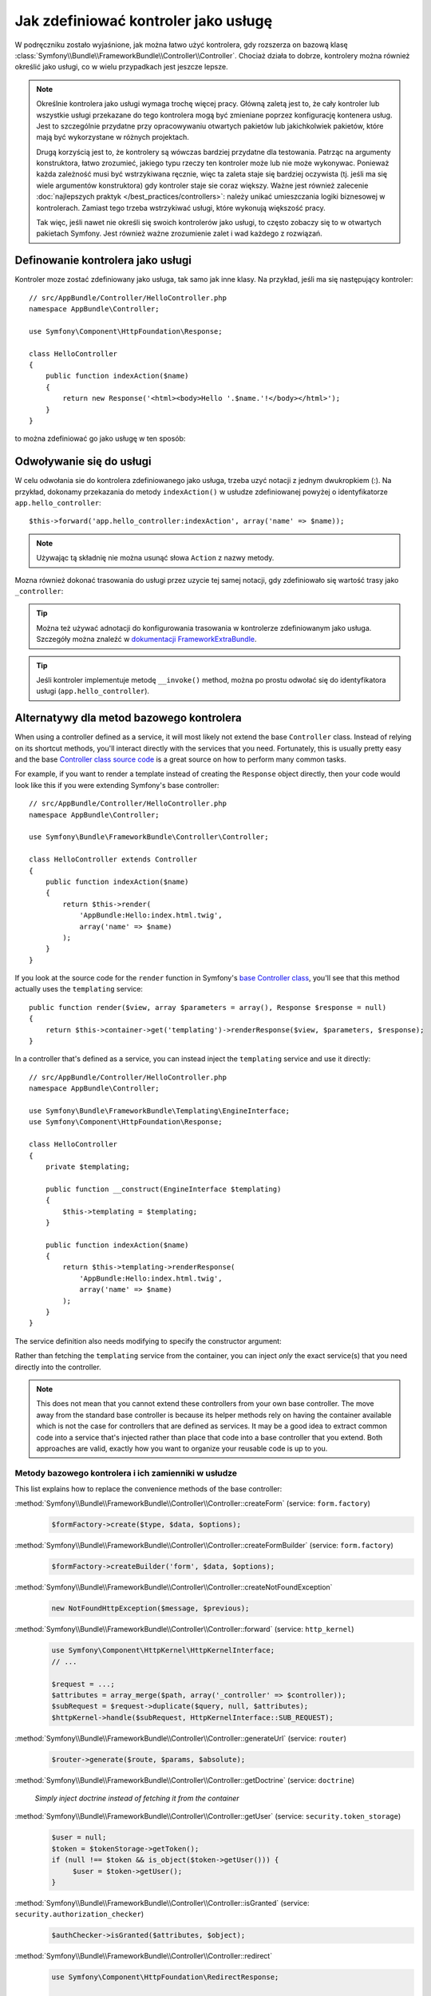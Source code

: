 .. index::
   single: kontroler; jako usługa

Jak zdefiniować kontroler jako usługę
=====================================

W podręczniku zostało wyjaśnione, jak można łatwo użyć kontrolera, gdy rozszerza
on bazową klasę :class:`Symfony\\Bundle\\FrameworkBundle\\Controller\\Controller`.
Chociaż działa to dobrze, kontrolery można również określić jako usługi, co w wielu
przypadkach jest jeszcze lepsze.

.. note::

    Określnie kontrolera jako usługi wymaga trochę więcej pracy. Główną zaletą
    jest to, że cały kontroler lub wszystkie usługi przekazane do tego kontrolera
    mogą być zmieniane poprzez konfigurację kontenera usług.
    Jest to szczególnie przydatne przy opracowywaniu otwartych pakietów lub
    jakichkolwiek pakietów, które mają być wykorzystane w różnych projektach.

    Drugą korzyścią jest to, że kontrolery są wówczas bardziej przydatne dla
    testowania.
    Patrząc na argumenty konstruktora, łatwo zrozumieć, jakiego typu rzeczy ten
    kontroler może lub nie może wykonywac. Ponieważ każda zależność musi być
    wstrzykiwana ręcznie, więc ta zaleta staje się bardziej oczywista (tj. jeśli
    ma się wiele argumentów konstruktora) gdy kontroler staje sie coraz większy.
    Ważne jest również zalecenie :doc:`najlepszych praktyk </best_practices/controllers>`:
    należy unikać umieszczania logiki biznesowej w kontrolerach. Zamiast tego trzeba
    wstrzykiwać usługi, które wykonują większość pracy.

    Tak więc, jeśli nawet nie określi się swoich kontrolerów jako usługi, to często
    zobaczy się to w otwartych pakietach Symfony. Jest również ważne zrozumienie
    zalet i wad każdego z rozwiązań.

Definowanie kontrolera jako usługi
----------------------------------

Kontroler moze zostać zdefiniowany jako usługa, tak samo jak inne klasy.
Na przykład, jeśli ma się następujący kontroler::

    // src/AppBundle/Controller/HelloController.php
    namespace AppBundle\Controller;

    use Symfony\Component\HttpFoundation\Response;

    class HelloController
    {
        public function indexAction($name)
        {
            return new Response('<html><body>Hello '.$name.'!</body></html>');
        }
    }

to można zdefiniować go jako usługę w ten sposób:

.. configuration-block::

    .. code-block:: yaml

        # app/config/services.yml
        services:
            app.hello_controller:
                class: AppBundle\Controller\HelloController

    .. code-block:: xml

        <!-- app/config/services.xml -->
        <services>
            <service id="app.hello_controller" class="AppBundle\Controller\HelloController" />
        </services>

    .. code-block:: php

        // app/config/services.php
        use Symfony\Component\DependencyInjection\Definition;

        $container->setDefinition('app.hello_controller', new Definition(
            'AppBundle\Controller\HelloController'
        ));

Odwoływanie się do usługi
-------------------------

W celu odwołania sie do kontrolera zdefiniowanego jako usługa, trzeba uzyć notacji
z jednym dwukropkiem (:). Na przykład, dokonamy przekazania do metody ``indexAction()``
w usłudze zdefiniowanej powyżej o identyfikatorze ``app.hello_controller``::

    $this->forward('app.hello_controller:indexAction', array('name' => $name));

.. note::

    Używając tą składnię nie można usunąć słowa ``Action`` z nazwy metody.

Mozna również dokonać trasowania do usługi przez uzycie tej samej notacji, gdy
zdefiniowało się wartość trasy jako ``_controller``:

.. configuration-block::

    .. code-block:: yaml

        # app/config/routing.yml
        hello:
            path:     /hello
            defaults: { _controller: app.hello_controller:indexAction }

    .. code-block:: xml

        <!-- app/config/routing.xml -->
        <route id="hello" path="/hello">
            <default key="_controller">app.hello_controller:indexAction</default>
        </route>

    .. code-block:: php

        // app/config/routing.php
        $collection->add('hello', new Route('/hello', array(
            '_controller' => 'app.hello_controller:indexAction',
        )));

.. tip::

    Można też używać adnotacji do konfigurowania trasowania w kontrolerze
    zdefiniowanym jako usługa. Szczegóły można znaleźć w 
    `dokumentacji FrameworkExtraBundle`_.

.. tip::

    Jeśli kontroler implementuje metodę ``__invoke()`` method, można po prostu
    odwołać się do identyfikatora usługi (``app.hello_controller``).

    .. versionadded:: 2.6
        Obsługa metody ``__invoke()`` została wprowadzona w Symfony 2.6.

Alternatywy dla metod bazowego kontrolera
-----------------------------------------

When using a controller defined as a service, it will most likely not extend
the base ``Controller`` class. Instead of relying on its shortcut methods,
you'll interact directly with the services that you need. Fortunately, this is
usually pretty easy and the base `Controller class source code`_ is a great
source on how to perform many common tasks.

For example, if you want to render a template instead of creating the ``Response``
object directly, then your code would look like this if you were extending
Symfony's base controller::

    // src/AppBundle/Controller/HelloController.php
    namespace AppBundle\Controller;

    use Symfony\Bundle\FrameworkBundle\Controller\Controller;

    class HelloController extends Controller
    {
        public function indexAction($name)
        {
            return $this->render(
                'AppBundle:Hello:index.html.twig',
                array('name' => $name)
            );
        }
    }

If you look at the source code for the ``render`` function in Symfony's
`base Controller class`_, you'll see that this method actually uses the
``templating`` service::

    public function render($view, array $parameters = array(), Response $response = null)
    {
        return $this->container->get('templating')->renderResponse($view, $parameters, $response);
    }

In a controller that's defined as a service, you can instead inject the ``templating``
service and use it directly::

    // src/AppBundle/Controller/HelloController.php
    namespace AppBundle\Controller;

    use Symfony\Bundle\FrameworkBundle\Templating\EngineInterface;
    use Symfony\Component\HttpFoundation\Response;

    class HelloController
    {
        private $templating;

        public function __construct(EngineInterface $templating)
        {
            $this->templating = $templating;
        }

        public function indexAction($name)
        {
            return $this->templating->renderResponse(
                'AppBundle:Hello:index.html.twig',
                array('name' => $name)
            );
        }
    }

The service definition also needs modifying to specify the constructor
argument:

.. configuration-block::

    .. code-block:: yaml

        # app/config/services.yml
        services:
            app.hello_controller:
                class:     AppBundle\Controller\HelloController
                arguments: ["@templating"]

    .. code-block:: xml

        <!-- app/config/services.xml -->
        <services>
            <service id="app.hello_controller" class="AppBundle\Controller\HelloController">
                <argument type="service" id="templating"/>
            </service>
        </services>

    .. code-block:: php

        // app/config/services.php
        use Symfony\Component\DependencyInjection\Definition;
        use Symfony\Component\DependencyInjection\Reference;

        $container->setDefinition('app.hello_controller', new Definition(
            'AppBundle\Controller\HelloController',
            array(new Reference('templating'))
        ));

Rather than fetching the ``templating`` service from the container, you can
inject *only* the exact service(s) that you need directly into the controller.

.. note::

   This does not mean that you cannot extend these controllers from your own
   base controller. The move away from the standard base controller is because
   its helper methods rely on having the container available which is not
   the case for controllers that are defined as services. It may be a good
   idea to extract common code into a service that's injected rather than
   place that code into a base controller that you extend. Both approaches
   are valid, exactly how you want to organize your reusable code is up to
   you.

Metody bazowego kontrolera i ich zamienniki w usłudze
~~~~~~~~~~~~~~~~~~~~~~~~~~~~~~~~~~~~~~~~~~~~~~~~~~~~~

This list explains how to replace the convenience methods of the base
controller:

:method:`Symfony\\Bundle\\FrameworkBundle\\Controller\\Controller::createForm` (service: ``form.factory``)
    .. code-block:: php

        $formFactory->create($type, $data, $options);

:method:`Symfony\\Bundle\\FrameworkBundle\\Controller\\Controller::createFormBuilder` (service: ``form.factory``)
    .. code-block:: php

        $formFactory->createBuilder('form', $data, $options);

:method:`Symfony\\Bundle\\FrameworkBundle\\Controller\\Controller::createNotFoundException`
    .. code-block:: php

        new NotFoundHttpException($message, $previous);

:method:`Symfony\\Bundle\\FrameworkBundle\\Controller\\Controller::forward` (service: ``http_kernel``)
    .. code-block:: php

        use Symfony\Component\HttpKernel\HttpKernelInterface;
        // ...

        $request = ...;
        $attributes = array_merge($path, array('_controller' => $controller));
        $subRequest = $request->duplicate($query, null, $attributes);
        $httpKernel->handle($subRequest, HttpKernelInterface::SUB_REQUEST);

:method:`Symfony\\Bundle\\FrameworkBundle\\Controller\\Controller::generateUrl` (service: ``router``)
    .. code-block:: php

       $router->generate($route, $params, $absolute);

:method:`Symfony\\Bundle\\FrameworkBundle\\Controller\\Controller::getDoctrine` (service: ``doctrine``)

    *Simply inject doctrine instead of fetching it from the container*

:method:`Symfony\\Bundle\\FrameworkBundle\\Controller\\Controller::getUser` (service: ``security.token_storage``)
    .. code-block:: php

        $user = null;
        $token = $tokenStorage->getToken();
        if (null !== $token && is_object($token->getUser())) {
             $user = $token->getUser();
        }

:method:`Symfony\\Bundle\\FrameworkBundle\\Controller\\Controller::isGranted` (service: ``security.authorization_checker``)
    .. code-block:: php

        $authChecker->isGranted($attributes, $object);

:method:`Symfony\\Bundle\\FrameworkBundle\\Controller\\Controller::redirect`
    .. code-block:: php

        use Symfony\Component\HttpFoundation\RedirectResponse;

        return new RedirectResponse($url, $status);

:method:`Symfony\\Bundle\\FrameworkBundle\\Controller\\Controller::render` (service: ``templating``)
    .. code-block:: php

        $templating->renderResponse($view, $parameters, $response);

:method:`Symfony\\Bundle\\FrameworkBundle\\Controller\\Controller::renderView` (service: ``templating``)
    .. code-block:: php

       $templating->render($view, $parameters);

:method:`Symfony\\Bundle\\FrameworkBundle\\Controller\\Controller::stream` (service: ``templating``)
    .. code-block:: php

        use Symfony\Component\HttpFoundation\StreamedResponse;

        $templating = $this->templating;
        $callback = function () use ($templating, $view, $parameters) {
            $templating->stream($view, $parameters);
        }

        return new StreamedResponse($callback);

.. tip::

    ``getRequest`` has been deprecated. Instead, have an argument to your
    controller action method called ``Request $request``. The order of the
    parameters is not important, but the typehint must be provided.

.. _`Controller class source code`: https://github.com/symfony/symfony/blob/master/src/Symfony/Bundle/FrameworkBundle/Controller/Controller.php
.. _`base Controller class`: https://github.com/symfony/symfony/blob/master/src/Symfony/Bundle/FrameworkBundle/Controller/Controller.php
.. _`dokumentacji FrameworkExtraBundle`: https://symfony.com/doc/current/bundles/SensioFrameworkExtraBundle/annotations/routing.html
